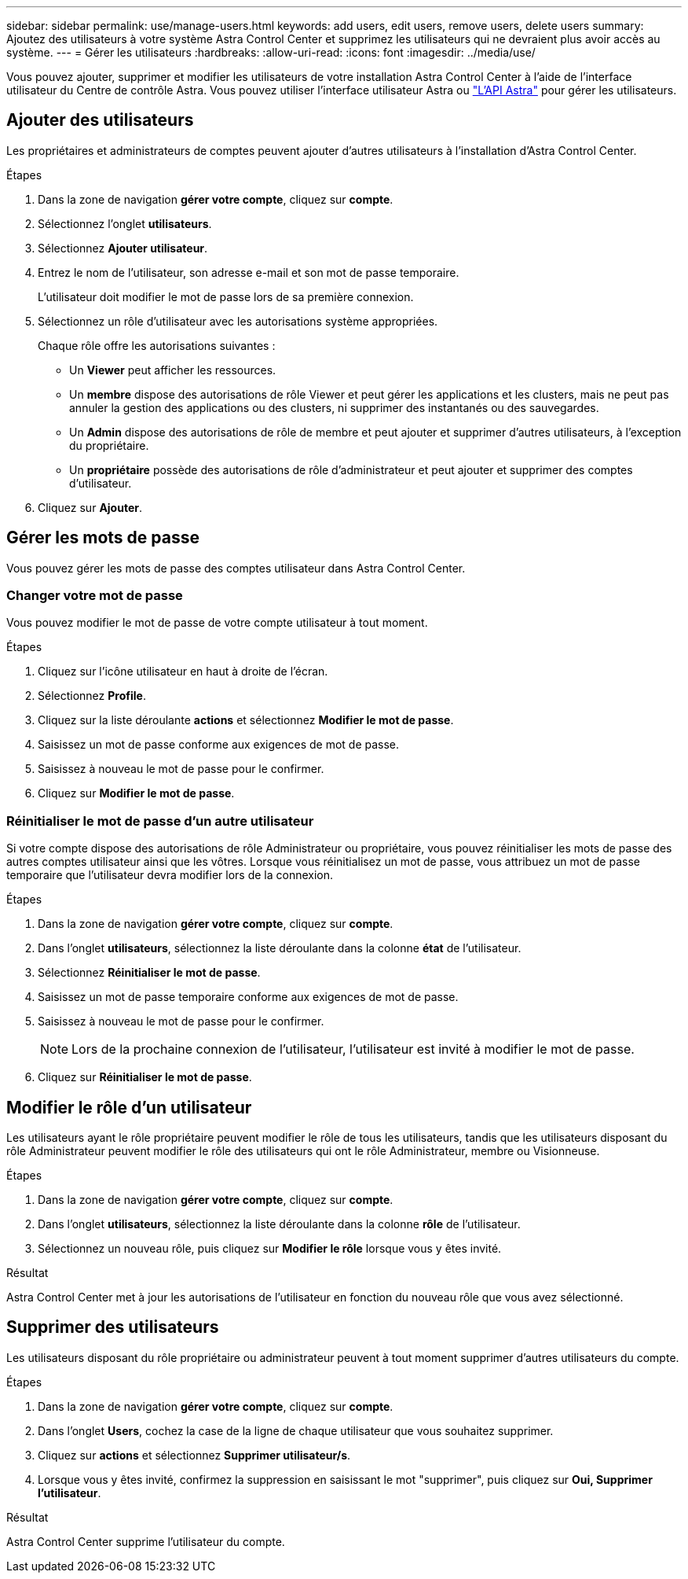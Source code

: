 ---
sidebar: sidebar 
permalink: use/manage-users.html 
keywords: add users, edit users, remove users, delete users 
summary: Ajoutez des utilisateurs à votre système Astra Control Center et supprimez les utilisateurs qui ne devraient plus avoir accès au système. 
---
= Gérer les utilisateurs
:hardbreaks:
:allow-uri-read: 
:icons: font
:imagesdir: ../media/use/


Vous pouvez ajouter, supprimer et modifier les utilisateurs de votre installation Astra Control Center à l'aide de l'interface utilisateur du Centre de contrôle Astra. Vous pouvez utiliser l'interface utilisateur Astra ou https://docs.netapp.com/us-en/astra-automation-2108/index.html["L'API Astra"^] pour gérer les utilisateurs.



== Ajouter des utilisateurs

Les propriétaires et administrateurs de comptes peuvent ajouter d'autres utilisateurs à l'installation d'Astra Control Center.

.Étapes
. Dans la zone de navigation *gérer votre compte*, cliquez sur *compte*.
. Sélectionnez l'onglet *utilisateurs*.
. Sélectionnez *Ajouter utilisateur*.
. Entrez le nom de l'utilisateur, son adresse e-mail et son mot de passe temporaire.
+
L'utilisateur doit modifier le mot de passe lors de sa première connexion.

. Sélectionnez un rôle d'utilisateur avec les autorisations système appropriées.
+
Chaque rôle offre les autorisations suivantes :

+
** Un *Viewer* peut afficher les ressources.
** Un *membre* dispose des autorisations de rôle Viewer et peut gérer les applications et les clusters, mais ne peut pas annuler la gestion des applications ou des clusters, ni supprimer des instantanés ou des sauvegardes.
** Un *Admin* dispose des autorisations de rôle de membre et peut ajouter et supprimer d'autres utilisateurs, à l'exception du propriétaire.
** Un *propriétaire* possède des autorisations de rôle d'administrateur et peut ajouter et supprimer des comptes d'utilisateur.


. Cliquez sur *Ajouter*.




== Gérer les mots de passe

Vous pouvez gérer les mots de passe des comptes utilisateur dans Astra Control Center.



=== Changer votre mot de passe

Vous pouvez modifier le mot de passe de votre compte utilisateur à tout moment.

.Étapes
. Cliquez sur l'icône utilisateur en haut à droite de l'écran.
. Sélectionnez *Profile*.
. Cliquez sur la liste déroulante *actions* et sélectionnez *Modifier le mot de passe*.
. Saisissez un mot de passe conforme aux exigences de mot de passe.
. Saisissez à nouveau le mot de passe pour le confirmer.
. Cliquez sur *Modifier le mot de passe*.




=== Réinitialiser le mot de passe d'un autre utilisateur

Si votre compte dispose des autorisations de rôle Administrateur ou propriétaire, vous pouvez réinitialiser les mots de passe des autres comptes utilisateur ainsi que les vôtres. Lorsque vous réinitialisez un mot de passe, vous attribuez un mot de passe temporaire que l'utilisateur devra modifier lors de la connexion.

.Étapes
. Dans la zone de navigation *gérer votre compte*, cliquez sur *compte*.
. Dans l'onglet *utilisateurs*, sélectionnez la liste déroulante dans la colonne *état* de l'utilisateur.
. Sélectionnez *Réinitialiser le mot de passe*.
. Saisissez un mot de passe temporaire conforme aux exigences de mot de passe.
. Saisissez à nouveau le mot de passe pour le confirmer.
+

NOTE: Lors de la prochaine connexion de l'utilisateur, l'utilisateur est invité à modifier le mot de passe.

. Cliquez sur *Réinitialiser le mot de passe*.




== Modifier le rôle d'un utilisateur

Les utilisateurs ayant le rôle propriétaire peuvent modifier le rôle de tous les utilisateurs, tandis que les utilisateurs disposant du rôle Administrateur peuvent modifier le rôle des utilisateurs qui ont le rôle Administrateur, membre ou Visionneuse.

.Étapes
. Dans la zone de navigation *gérer votre compte*, cliquez sur *compte*.
. Dans l'onglet *utilisateurs*, sélectionnez la liste déroulante dans la colonne *rôle* de l'utilisateur.
. Sélectionnez un nouveau rôle, puis cliquez sur *Modifier le rôle* lorsque vous y êtes invité.


.Résultat
Astra Control Center met à jour les autorisations de l'utilisateur en fonction du nouveau rôle que vous avez sélectionné.



== Supprimer des utilisateurs

Les utilisateurs disposant du rôle propriétaire ou administrateur peuvent à tout moment supprimer d'autres utilisateurs du compte.

.Étapes
. Dans la zone de navigation *gérer votre compte*, cliquez sur *compte*.
. Dans l'onglet *Users*, cochez la case de la ligne de chaque utilisateur que vous souhaitez supprimer.
. Cliquez sur *actions* et sélectionnez *Supprimer utilisateur/s*.
. Lorsque vous y êtes invité, confirmez la suppression en saisissant le mot "supprimer", puis cliquez sur *Oui, Supprimer l'utilisateur*.


.Résultat
Astra Control Center supprime l'utilisateur du compte.
